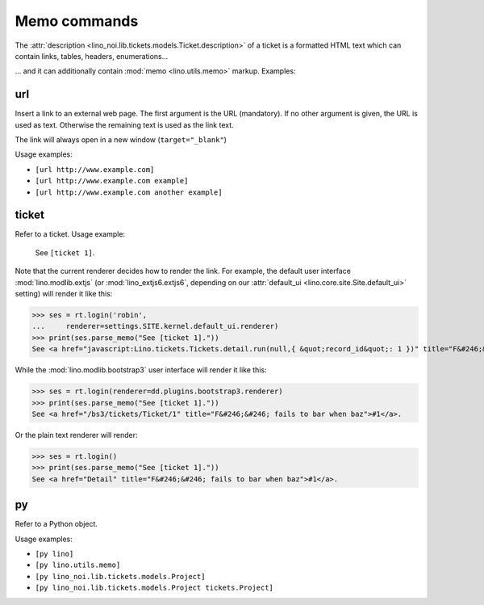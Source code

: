 .. _noi.specs.memo:

=============
Memo commands
=============

.. How to test only this document:

    $ python setup.py test -s tests.SpecsTests.test_memo
    
    doctest init:

    >>> from __future__ import print_function 
    >>> from __future__ import unicode_literals
    >>> from lino import startup
    >>> startup('lino_noi.projects.team.settings.demo')
    >>> from lino.api.doctest import *

The :attr:`description
<lino_noi.lib.tickets.models.Ticket.description>` of a ticket is a
formatted HTML text which can contain links, tables, headers, enumerations...

... and it can additionally contain :mod:`memo <lino.utils.memo>`
markup. Examples:

.. _memo.url:

url
===

Insert a link to an external web page. The first argument is the URL
(mandatory). If no other argument is given, the URL is used as
text. Otherwise the remaining text is used as the link text.

The link will always open in a new window (``target="_blank"``)

Usage examples:

- ``[url http://www.example.com]``
- ``[url http://www.example.com example]``
- ``[url http://www.example.com another example]``

..  test:
    >>> ses = rt.login()
    >>> print(ses.parse_memo("See [url http://www.example.com]."))
    See <a href="http://www.example.com" target="_blank">http://www.example.com</a>.
    >>> print(ses.parse_memo("See [url http://www.example.com example]."))
    See <a href="http://www.example.com" target="_blank">example</a>.
    
    >>> print(ses.parse_memo("""See [url https://www.example.com
    ... another example]."""))
    See <a href="https://www.example.com" target="_blank">another example</a>.

    A possible situation is that you forgot the space:
    
    >>> print(ses.parse_memo("See [urlhttp://www.example.com]."))
    See [urlhttp://www.example.com].

    A pitfall is when your editor inserted a non-breaking space:
    
    >>> print(ses.parse_memo("See [url&nbsp;http://www.example.com example]."))
    See <a href="&nbsp;http://www.example.com" target="_blank">example</a>.
    

.. _memo.ticket:

ticket
======

Refer to a ticket. Usage example: 

  See ``[ticket 1]``.

Note that the current renderer decides how to render the link. For
example, the default user interface :mod:`lino.modlib.extjs` (or
:mod:`lino_extjs6.extjs6`, depending on our :attr:`default_ui
<lino.core.site.Site.default_ui>` setting) will render it like this:

>>> ses = rt.login('robin',
...     renderer=settings.SITE.kernel.default_ui.renderer)
>>> print(ses.parse_memo("See [ticket 1]."))
See <a href="javascript:Lino.tickets.Tickets.detail.run(null,{ &quot;record_id&quot;: 1 })" title="F&#246;&#246; fails to bar when baz">#1</a>.

While the :mod:`lino.modlib.bootstrap3` user interface will render it
like this:

>>> ses = rt.login(renderer=dd.plugins.bootstrap3.renderer)
>>> print(ses.parse_memo("See [ticket 1]."))
See <a href="/bs3/tickets/Ticket/1" title="F&#246;&#246; fails to bar when baz">#1</a>.

Or the plain text renderer will render:

>>> ses = rt.login()
>>> print(ses.parse_memo("See [ticket 1]."))
See <a href="Detail" title="F&#246;&#246; fails to bar when baz">#1</a>.


.. _memo.py:

py
==

Refer to a Python object.

Usage examples:

- ``[py lino]``
- ``[py lino.utils.memo]``
- ``[py lino_noi.lib.tickets.models.Project]``
- ``[py lino_noi.lib.tickets.models.Project tickets.Project]``
  
..  
    >>> ses = rt.login()
    >>> print(ses.parse_memo("[py lino]."))
    <a href="https://github.com/lsaffre/lino/blob/master/lino/__init__.py" target="_blank">lino</a>.
    >>> print(ses.parse_memo("[py lino_noi.lib.tickets.models.Project]."))
    <a href="https://github.com/lsaffre/noi/blob/master/lino_noi/lib/tickets/models.py" target="_blank">lino_noi.lib.tickets.models.Project</a>.
    >>> print(ses.parse_memo("[py lino_noi.lib.tickets.models.Project.foo]."))
    <a href="https://github.com/lsaffre/noi/blob/master/lino_noi/lib/tickets/models.py" target="_blank">lino_noi.lib.tickets.models.Project.foo</a>.


    >>> print(ses.parse_memo("[py lino_noi.lib.tickets.models.Project Project]."))
    <a href="https://github.com/lsaffre/noi/blob/master/lino_noi/lib/tickets/models.py" target="_blank">Project</a>.
